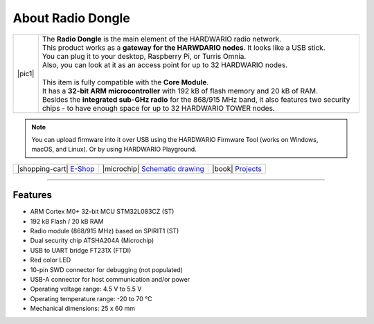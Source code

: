 ##################
About Radio Dongle
##################

.. |pic1| thumbnail:: ../_static/hardware/about-dongle/radio-dongle.png
    :width: 300em
    :height: 300em

+------------------------+----------------------------------------------------------------------------------------------------------------------------------------------------------------------+
| |pic1|                 | | The **Radio Dongle** is the main element of the HARDWARIO radio network.                                                                                           |
|                        | | This product works as a **gateway for the HARWDARIO nodes**. It looks like a USB stick.                                                                            |
|                        | | You can plug it to your desktop, Raspberry Pi, or Turris Omnia.                                                                                                    |
|                        | | Also, you can look at it as an access point for up to 32 HARDWARIO nodes.                                                                                          |
|                        | |                                                                                                                                                                    |
|                        | | This item is fully compatible with the **Core Module**.                                                                                                            |
|                        | | It has a **32-bit ARM microcontroller** with 192 kB of flash memory and 20 kB of RAM.                                                                              |
|                        | | Besides the **integrated sub-GHz radio** for the 868/915 MHz band, it also features two security chips - to have enough space for up to 32 HARDWARIO TOWER nodes.  |
+------------------------+----------------------------------------------------------------------------------------------------------------------------------------------------------------------+

.. note::

    You can upload firmware into it over USB using the HARDWARIO Firmware Tool (works on Windows, macOS, and Linux). Or by using HARDWARIO Playground.

+-----------------------------------------------------------------------+--------------------------------------------------------------------------------------------------------------+--------------------------------------------------------------------------------+
| |shopping-cart| `E-Shop <https://shop.hardwario.com/radio-dongle/>`_  | |microchip| `Schematic drawing <https://github.com/hardwario/bc-hardware/tree/master/out/bc-usb-dongle>`_    | |book| `Projects <https://www.hackster.io/hardwario/projects?part_id=73696>`_  |
+-----------------------------------------------------------------------+--------------------------------------------------------------------------------------------------------------+--------------------------------------------------------------------------------+

----------------------------------------------------------------------------------------------

********
Features
********

- ARM Cortex M0+ 32-bit MCU STM32L083CZ (ST)
- 192 kB Flash / 20 kB RAM
- Radio module (868/915 MHz) based on SPIRIT1 (ST)
- Dual security chip ATSHA204A (Microchip)
- USB to UART bridge FT231X (FTDI)
- Red color LED
- 10-pin SWD connector for debugging (not populated)
- USB-A connector for host communication and/or power
- Operating voltage range: 4.5 V to 5.5 V
- Operating temperature range: -20 to 70 °C
- Mechanical dimensions: 25 x 60 mm
